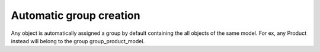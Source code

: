 Automatic group creation
========================

Any object is automatically assigned a group by default containing the all objects of the same model.
For ex, any Product instead will belong to the group group_product_model.
